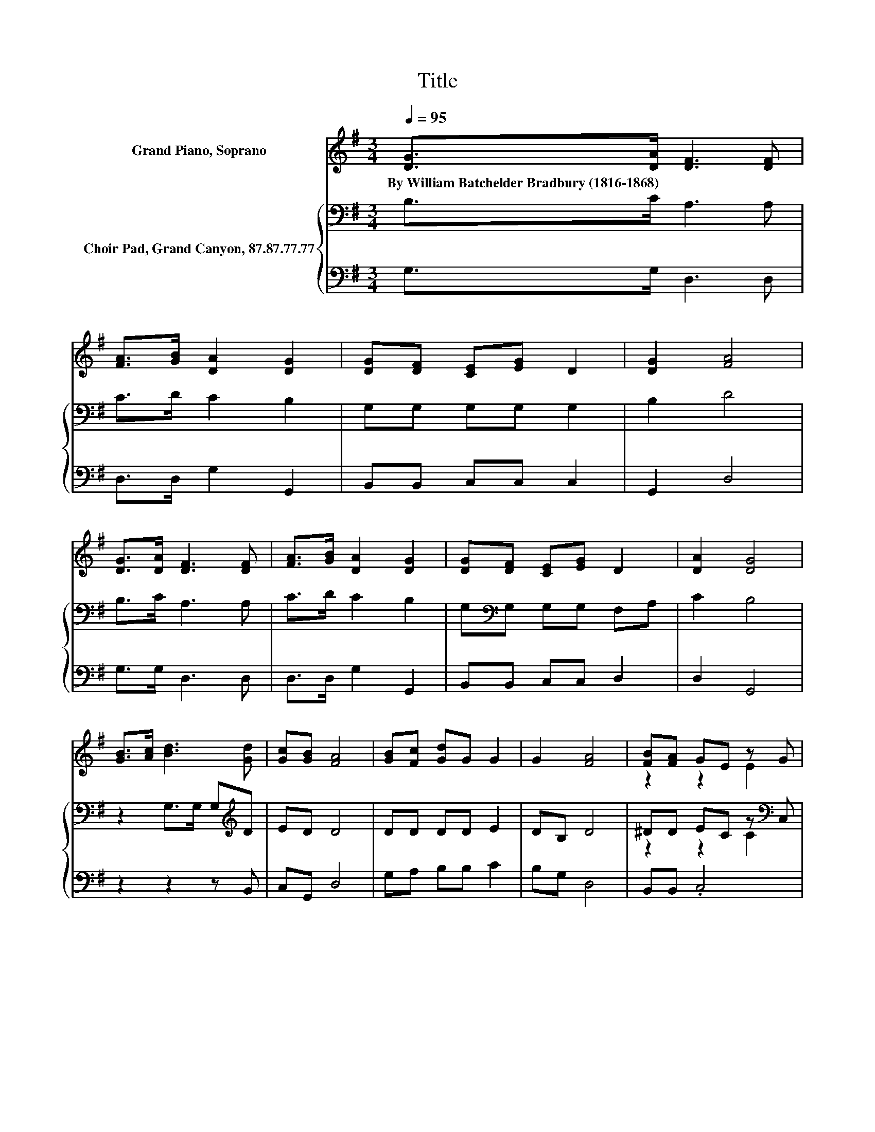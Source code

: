 X:1
T:Title
%%score ( 1 2 ) { ( 3 5 ) | 4 }
L:1/8
Q:1/4=95
M:3/4
K:G
V:1 treble nm="Grand Piano, Soprano"
V:2 treble 
V:3 bass nm="Choir Pad, Grand Canyon, 87.87.77.77"
V:5 bass 
V:4 bass 
V:1
 [DG]>[DA] [DF]3 [DF] | [FA]>[GB] [DA]2 [DG]2 | [DG][DF] [CE][EG] D2 | [DG]2 [FA]4 | %4
w: By~William~Batchelder~Bradbury~(1816\-1868) * * *||||
 [DG]>[DA] [DF]3 [DF] | [FA]>[GB] [DA]2 [DG]2 | [DG][DF] [CE][EG] D2 | [DA]2 [DG]4 | %8
w: ||||
 [GB]>[Ac] [Bd]3 [Gd] | [Gc][GB] [FA]4 | [GB][Fc] [Gd]G G2 | G2 [FA]4 | [FB][FA] GE z G | %13
w: |||||
 GG A2 d2 | [Fd][Fd] [Gd][Ge] dB | [FA]2 G4- | G4 z2 |] %17
w: ||||
V:2
 x6 | x6 | x6 | x6 | x6 | x6 | x6 | x6 | x6 | x6 | x6 | x6 | z2 z2 E2 | E2 F4 | z2 z2 G2 | x6 | %16
 x6 |] %17
V:3
 B,>C A,3 A, | C>D C2 B,2 | G,G, G,G, G,2 | B,2 D4 | B,>C A,3 A, | C>D C2 B,2 | %6
 G,[K:bass]G, G,G, F,A, | C2 B,4 | z2 G,>G, G,[K:treble]D | ED D4 | DD DD E2 | DB, D4 | %12
 ^DD EC z[K:bass] C, | B,2 D2 A,2 | C[K:treble]C B,C B,D | C2 B,4- | B,4 z2 |] %17
V:4
 G,>G, D,3 D, | D,>D, G,2 G,,2 | B,,B,, C,C, C,2 | G,,2 D,4 | G,>G, D,3 D, | D,>D, G,2 G,,2 | %6
 B,,B,, C,C, D,2 | D,2 G,,4 | z2 z2 z B,, | C,G,, D,4 | G,A, B,B, C2 | B,G, D,4 | B,,B,, .C,4 | %13
 E,E, D,4 | D,D, G,C, D,2 | D,2 G,4- | G,4 z2 |] %17
V:5
 x6 | x6 | x6 | x6 | x6 | x6 | x[K:bass] x5 | x6 | x5[K:treble] x | x6 | x6 | x6 | %12
 z2 z2 C2[K:bass] | x6 | x[K:treble] x5 | x6 | x6 |] %17

